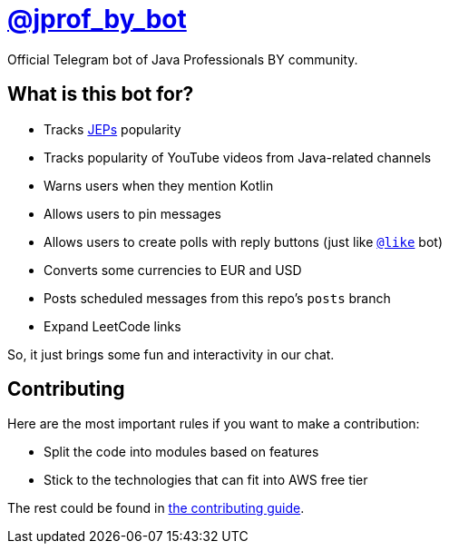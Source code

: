 = https://t.me/jprof_by_bot[@jprof_by_bot]

Official Telegram bot of Java Professionals BY community.

== What is this bot for?

* Tracks http://openjdk.java.net/jeps/0[JEPs] popularity
* Tracks popularity of YouTube videos from Java-related channels
* Warns users when they mention Kotlin
* Allows users to pin messages
* Allows users to create polls with reply buttons (just like https://t.me/like[`@like`] bot)
* Converts some currencies to EUR and USD
* Posts scheduled messages from this repo's `posts` branch
* Expand LeetCode links

So, it just brings some fun and interactivity in our chat.

== Contributing

Here are the most important rules if you want to make a contribution:

* Split the code into modules based on features
* Stick to the technologies that can fit into AWS free tier

The rest could be found in link:./.github/CONTRIBUTING.md[the contributing guide].
